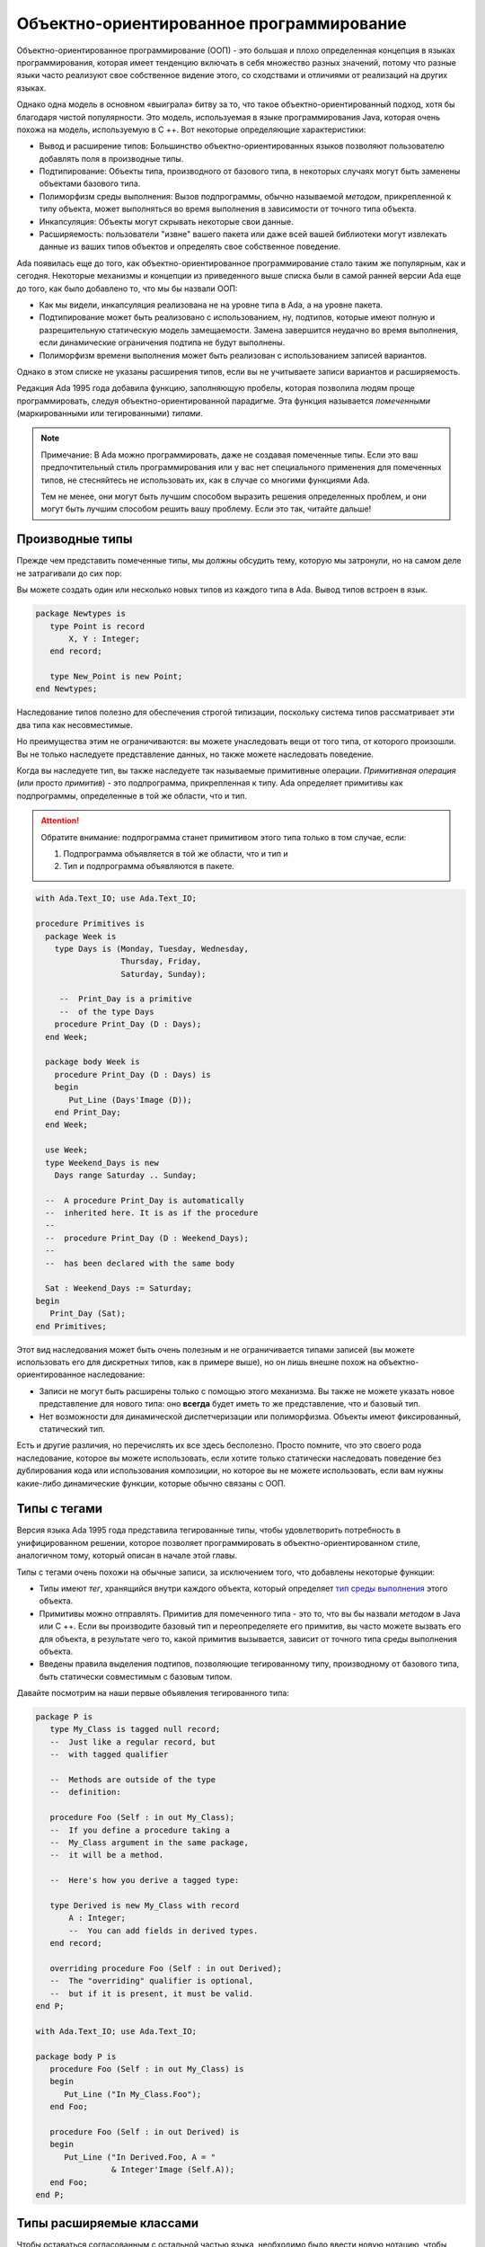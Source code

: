 Объектно-ориентированное программирование
=========================================

.. role:: ada(code)
   :language: ada

.. role:: c(code)
   :language: c

.. role:: cpp(code)
   :language: c++


Объектно-ориентированное программирование (ООП) - это большая и плохо
определенная концепция в языках программирования, которая имеет
тенденцию включать в себя множество разных значений, потому что разные
языки часто реализуют свое собственное видение этого, со сходствами и
отличиями от реализаций на других языках.

Однако одна модель в основном «выиграла» битву за то, что такое
объектно-ориентированный подход, хотя бы благодаря чистой
популярности. Это модель, используемая в языке программирования Java,
которая очень похожа на модель, используемую в C ++. Вот некоторые
определяющие характеристики:

-  Вывод и расширение типов: Большинство объектно-ориентированных языков
   позволяют пользователю добавлять поля в производные типы.

-  Подтипирование: Объекты типа, производного от базового типа, в
   некоторых случаях могут быть заменены объектами базового типа.

-  Полиморфизм среды выполнения: Вызов подпрограммы, обычно называемой
   *методом*, прикрепленной к типу объекта, может выполняться во время
   выполнения в зависимости от точного типа объекта.

-  Инкапсуляция: Объекты могут скрывать некоторые свои данные.

-  Расширяемость: пользователи "извне" вашего пакета или даже всей вашей
   библиотеки могут извлекать данные из ваших типов объектов и определять
   свое собственное поведение.

Ada появилась еще до того, как объектно-ориентированное
программирование стало таким же популярным, как и сегодня. Некоторые
механизмы и концепции из приведенного выше списка были в самой ранней
версии Ada еще до того, как было добавлено то, что мы бы назвали ООП:

-  Как мы видели, инкапсуляция реализована не на уровне типа в Ada, а на
   уровне пакета.

-  Подтипирование может быть реализовано с использованием, ну, подтипов,
   которые имеют полную и разрешительную статическую модель замещаемости.
   Замена завершится неудачно во время выполнения, если динамические
   ограничения подтипа не будут выполнены.

-  Полиморфизм времени выполнения может быть реализован с использованием
   записей вариантов.

Однако в этом списке не указаны расширения типов, если вы не
учитываете записи вариантов и расширяемость.

Редакция Ada 1995 года добавила функцию, заполняющую пробелы, которая
позволила людям проще программировать, следуя объектно-ориентированной
парадигме. Эта функция называется *помеченными* (маркированными или
тегированными) *типами*.

.. note::
    Примечание: В Ada можно программировать, даже не создавая помеченные
    типы. Если это ваш предпочтительный стиль программирования или у вас
    нет специального применения для помеченных типов, не стесняйтесь не
    использовать их, как в случае со многими функциями Ada.

    Тем не менее, они могут быть лучшим способом выразить решения
    определенных проблем, и они могут быть лучшим способом решить вашу
    проблему. Если это так, читайте дальше!

Производные типы
----------------

Прежде чем представить помеченные типы, мы должны обсудить тему,
которую мы затронули, но на самом деле не затрагивали до сих пор:

Вы можете создать один или несколько новых типов из каждого типа в
Ada. Вывод типов встроен в язык.

.. code-block:: ada

    package Newtypes is
       type Point is record
           X, Y : Integer;
       end record;

       type New_Point is new Point;
    end Newtypes;

Наследование типов полезно для обеспечения строгой типизации,
поскольку система типов рассматривает эти два типа как несовместимые.

Но преимущества этим не ограничиваются: вы можете унаследовать вещи от
того типа, от которого произошли. Вы не только наследуете
представление данных, но также можете наследовать поведение.

Когда вы наследуете тип, вы также наследуете так называемые
примитивные операции. *Примитивная операция* (или просто *примитив*) -
это подпрограмма, прикрепленная к типу. Ada определяет примитивы как
подпрограммы, определенные в той же области, что и тип.

.. attention::
    Обратите внимание: подпрограмма станет примитивом этого типа только в
    том случае, если:

    1. Подпрограмма объявляется в той же области, что и тип и
    2. Тип и подпрограмма объявляются в пакете.

.. code-block:: ada

    with Ada.Text_IO; use Ada.Text_IO;

    procedure Primitives is
      package Week is
        type Days is (Monday, Tuesday, Wednesday,
                      Thursday, Friday,
                      Saturday, Sunday);

         --  Print_Day is a primitive
         --  of the type Days
        procedure Print_Day (D : Days);
      end Week;

      package body Week is
        procedure Print_Day (D : Days) is
        begin
           Put_Line (Days'Image (D));
        end Print_Day;
      end Week;

      use Week;
      type Weekend_Days is new
        Days range Saturday .. Sunday;

      --  A procedure Print_Day is automatically
      --  inherited here. It is as if the procedure
      --
      --  procedure Print_Day (D : Weekend_Days);
      --
      --  has been declared with the same body

      Sat : Weekend_Days := Saturday;
    begin
       Print_Day (Sat);
    end Primitives;

Этот вид наследования может быть очень полезным и не ограничивается
типами записей (вы можете использовать его для дискретных типов, как в
примере выше), но он лишь внешне похож на объектно-ориентированное
наследование:

-  Записи не могут быть расширены только с помощью этого механизма. Вы
   также не можете указать новое представление для нового типа: оно
   **всегда** будет иметь то же представление, что и базовый тип.

-  Нет возможности для динамической диспетчеризации или полиморфизма.
   Объекты имеют фиксированный, статический тип.

Есть и другие различия, но перечислять их все здесь бесполезно. Просто
помните, что это своего рода наследование, которое вы можете
использовать, если хотите только статически наследовать поведение без
дублирования кода или использования композиции, но которое вы не
можете использовать, если вам нужны какие-либо динамические функции,
которые обычно связаны с ООП.

Типы с тегами
-------------

Версия языка Ada 1995 года представила тегированные типы, чтобы
удовлетворить потребность в унифицированном решении, которое позволяет
программировать в объектно-ориентированном стиле, аналогичном тому,
который описан в начале этой главы.

Типы с тегами очень похожи на обычные записи, за исключением того, что
добавлены некоторые функции:

-  Типы имеют *тег*, хранящийся внутри каждого объекта, который определяет
   `тип среды выполнения <https://ru.wikipedia.org/wiki/Динамическая_идентификация_типа_данных>`_
   этого объекта.

-  Примитивы можно отправлять. Примитив для помеченного типа - это то,
   что вы бы назвали *методом* в Java или C ++. Если вы производите
   базовый тип и переопределяете его примитив, вы часто можете вызвать
   его для объекта, в результате чего то, какой примитив вызывается,
   зависит от точного типа среды выполнения объекта.

-  Введены правила выделения подтипов, позволяющие тегированному типу,
   производному от базового типа, быть статически совместимым с базовым
   типом.

Давайте посмотрим на наши первые объявления тегированного типа:

.. code-block:: ada

    package P is
       type My_Class is tagged null record;
       --  Just like a regular record, but
       --  with tagged qualifier

       --  Methods are outside of the type
       --  definition:

       procedure Foo (Self : in out My_Class);
       --  If you define a procedure taking a
       --  My_Class argument in the same package,
       --  it will be a method.

       --  Here's how you derive a tagged type:

       type Derived is new My_Class with record
           A : Integer;
           --  You can add fields in derived types.
       end record;

       overriding procedure Foo (Self : in out Derived);
       --  The "overriding" qualifier is optional,
       --  but if it is present, it must be valid.
    end P;

    with Ada.Text_IO; use Ada.Text_IO;

    package body P is
       procedure Foo (Self : in out My_Class) is
       begin
          Put_Line ("In My_Class.Foo");
       end Foo;

       procedure Foo (Self : in out Derived) is
       begin
          Put_Line ("In Derived.Foo, A = "
                    & Integer'Image (Self.A));
       end Foo;
    end P;

Типы расширяемые классами
-------------------------

Чтобы оставаться согласованным с остальной частью языка, необходимо
было ввести новую нотацию, чтобы сказать: "Этот объект относится к
этому типу или любому потомку, производному от тегированного типа".

В Ada мы называем это типы *расширяемые классами*. Он используется в
ООП, как только вам понадобится полиморфизм. Например, вы не можете
выполнить следующие действия:

.. code-block:: ada
    :class: ada-expect-compile-error

    with P; use P;

    procedure Main is

       O1 : My_Class;
       --  Declaring an object of type My_Class

       O2 : Derived := (A => 12);
       --  Declaring an object of type Derived

       O3 : My_Class := O2;
       --  INVALID: Trying to assign a value
       --  of type derived to a variable of
       --  type My_Class.
    begin
       null;
    end Main;

Это связано с тем, что объект типа :ada:`T` точно соответствует типу :ada:`T`,
независимо от того, :ada:`T` помечен как теговый или нет. То, что вы хотите
сказать как программист, это «Я хочу, чтобы O3 могли держать объект
типа :ada:`My_Class` или любого типа, нисходящего от :ada:`My_Class`.»
Вот как вы это делаете:

.. code-block:: ada

    with P; use P;

    procedure Main is
       O1 : My_Class;
       --  Declare an object of type My_Class

       O2 : Derived := (A => 12);
       --  Declare an object of type Derived

       O3 : My_Class'Class := O2;
       --  Now valid: My_Class'Class designates
       --  the classwide type for My_Class,
       --  which is the set of all types
       --  descending from My_Class (including
       --  My_Class).
    begin
       null;
    end Main;

.. attention::
    Обратите внимание: Поскольку объект типа класса может быть размером
    любого потомка его базового типа, он имеет неизвестный размер. Таким
    образом, это неопределенный тип с ожидаемыми ограничениями:

    - Он не может быть сохранен как поле/компонент записи

    - Объект типа класса должен быть инициализирован немедленно (вы не
      можете указать ограничения такого типа каким-либо иным способом, кроме
      как путем его инициализации).

Операции диспетчеризации
------------------------

Мы увидели, что можно переопределить операции в типах, производных от
другого типа с тегами. Конечной целью ООП является выполнение
диспетчерского вызова: вызова примитива (метода), который зависит от
точного типа объекта.

Но если задуматься, переменная типа :ada:`My_Class` всегда содержит объект
именно такого типа. Если требуется переменная, которая может содержать
:ada:`My_Class` или любой производный тип, она должна иметь тип
:ada:`My_Class'Class`.

Другими словами, чтобы сделать вызов диспетчеризации, вы должны
сначала иметь объект, который может быть либо конкретным типом, либо
любым типом, производным от этого конкретного типа, а именно объект
классового типа.

.. code-block:: ada

    with P; use P;

    procedure Main is
       O1 : My_Class;
       --  Declare an object of type My_Class

       O2 : Derived := (A => 12);
       --  Declare an object of type Derived

       O3 : My_Class'Class := O2;

       O4 : My_Class'Class := O1;
    begin
       Foo (O1);
       --  Non dispatching: Calls My_Class.Foo
       Foo (O2);
       --  Non dispatching: Calls Derived.Foo
       Foo (O3);
       --  Dispatching: Calls Derived.Foo
       Foo (O4);
       --  Dispatching: Calls My_Class.Foo
    end Main;

.. admonition:: Внимание

    Вы можете преобразовать объект типа :ada:`Derived` в объект типа
    :ada:`My_Class`. Это называется
    *преобразованием представления* на языке Ada и полезно, например, если
    вы хотите вызвать родительский метод.

    В этом случае объект действительно преобразуется в объект :ada:`My_Class`,
    что означает изменение его тега. Поскольку теговые объекты всегда
    передаются по ссылке, вы можете использовать этот вид преобразования
    для изменения состояния объекта: изменения в преобразованном объекте
    повлияют на оригинал.

    .. code-block:: ada

        with P; use P;

        procedure Main is
           O1 : Derived := (A => 12);
           --  Declare an object of type Derived

           O2 : My_Class := My_Class (O1);

           O3 : My_Class'Class := O2;
        begin
           Foo (O1);
           --  Non dispatching: Calls Derived.Foo
           Foo (O2);
           --  Non dispatching: Calls My_Class.Foo

           Foo (O3);
           --  Dispatching: Calls My_Class.Foo
        end Main;

Точечная нотация
----------------

Вы также можете вызывать примитивы тегированных типов с помощью
нотации, более знакомой объектно-ориентированным программистам.
Учитывая приведенный выше примитив Foo, вы также можете написать
указанную выше программу следующим образом:

.. code-block:: ada

    with P; use P;

    procedure Main is
       O1 : My_Class;
       --  Declare an object of type My_Class

       O2 : Derived := (A => 12);
       --  Declare an object of type Derived

       O3 : My_Class'Class := O2;

       O4 : My_Class'Class := O1;
    begin
       O1.Foo;
       --  Non dispatching: Calls My_Class.Foo
       O2.Foo;
       --  Non dispatching: Calls Derived.Foo
       O3.Foo;
       --  Dispatching: Calls Derived.Foo
       O4.Foo;
       --  Dispatching: Calls My_Class.Foo
    end Main;

Если диспетчерский параметр примитива является первым параметром, как
в наших примерах, вы можете вызвать примитив, используя точечную
нотацию. Любой оставшийся параметр передается нормально:

.. code-block:: ada

    with P; use P;

    procedure Main is
       package Extend is
          type D2 is new Derived with null record;

          procedure Bar (Self : in out D2;
                         Val  :        Integer);
       end Extend;

       package body Extend is
          procedure Bar (Self : in out D2;
                         Val  :        Integer) is
          begin
             Self.A := Self.A + Val;
          end Bar;
       end Extend;

       use Extend;

       Obj : D2 := (A => 15);
    begin
       Obj.Bar (2);
       Obj.Foo;
    end Main;

Частные и ограниченные типы с тегами
------------------------------------

Ранее мы видели (в главе :doc:`./privacy`), что типы могут быть
объявлены ограниченными или частными. Эти методы инкапсуляции также
могут применяться к тегированным типам, как мы увидим в этом разделе.

Это пример закрытого типа с тегами:

.. code-block:: ada

    package P is
       type T is tagged private;
    private
       type T is tagged record
           E : Integer;
       end record;
    end P;

Это пример ограниченного типа с тегами:

.. code-block:: ada

    package P is
       type T is tagged limited record
           E : Integer;
       end record;
    end P;

Естественно, вы можете комбинировать как *ограниченные*, так и *частные*
типы и объявить ограниченный частный тип с тегами:

.. code-block:: ada

    package P is
       type T is tagged limited private;

       procedure Init (A : in out T);
    private
       type T is tagged limited record
           E : Integer;
       end record;
    end P;

    package body P is

       procedure Init (A : in out T) is
       begin
          A.E := 0;
       end Init;

    end P;

    with P; use P;

    procedure Main is
      T1, T2 : T;
    begin
      T1.Init;
      T2.Init;

      --  The following line doesn't work
      --  because type T is private:
      --
      --  T1.E := 0;

      --  The following line doesn't work
      --  because type T is limited:
      --
      --  T2 := T1;
    end Main;

Обратите внимание, что код в процедуре :ada:`Main` представляет два назначения,
которые вызывают ошибки компиляции, потому что тип :ada:`T` является
ограниченным частным. Фактически, вы не можете:

-  присваивать :ada:`T1.E` напрямую, потому что тип :ada:`T` является частным;

-  присваивать :ada:`T1` в :ada:`T2`, потому что тип :ada:`T` ограничен.

В этом случае нет различия между тегами и без тегов: эти ошибки
компиляции также могут возникать для типов и без тегов.

Типы доступа в классах
----------------------

В этом разделе мы обсудим полезный шаблон для
объектно-ориентированного программирования в Ada: общеклассовый тип
доступа. Начнем с примера, в котором мы объявляем тегированный тип :ada:`T` и
производный тип :ada:`T_New`:

.. code-block:: ada

    package P is
       type T is tagged null record;

       procedure Show (Dummy : T);

       type T_New is new T with null record;

       procedure Show (Dummy : T_New);
    end P;

    with Ada.Text_IO; use Ada.Text_IO;

    package body P is

       procedure Show (Dummy : T) is
       begin
          Put_Line ("Using type "
                    & T'External_Tag);
       end Show;

       procedure Show (Dummy : T_New) is
       begin
          Put_Line ("Using type "
                    & T_New'External_Tag);
       end Show;

    end P;

Обратите внимание, что мы используем null записи для типов :ada:`T` и
:ada:`T_New`. Хотя эти типы на самом деле не имеют каких-либо компонентов,
мы по-прежнему можем использовать их для демонстрации диспетчеризации.
Также обратите внимание, что в приведенном выше примере используется
атрибут :ada:`'External_Tag` в реализации процедуры :ada:`Show` для
получения строки для соответствующего типа тегов.

Как мы видели ранее, мы должны использовать классический тип для
создания объектов, которые могут выполнять диспетчерские вызовы.
Другими словами, будут отправляться объекты типа :ada:`T'Class`. Например:

.. code-block:: ada

    with P; use P;

    procedure Dispatching_Example is
      T2         :          T_New;
      T_Dispatch : constant T'Class := T2;
    begin
      T_Dispatch.Show;
    end Dispatching_Example;

Более полезным приложением является объявление массива объектов,
которые могут выполнять диспетчеризацию. Например, мы хотели бы
объявить массив :ada:`T_Arr`, выполнить цикл по этому массиву и выполнять
диспетчеризацию в соответствии с фактическим типом каждого отдельного
элемента:

.. code-block:: ada

    for I in T_Arr'Range loop
       T_Arr (I).Show;
       --  Call Show procedure according
       --  to actual type of T_Arr (I)
    end loop;

Однако напрямую объявить массив типа :ada:`T'Class` невозможно:

.. code-block:: ada
    :class: ada-expect-compile-error

    with P; use P;

    procedure Classwide_Compilation_Error is
      T_Arr  : array (1 .. 2) of T'Class;
      --                         ^
      --               Compilation Error!
    begin
      for I in T_Arr'Range loop
         T_Arr (I).Show;
      end loop;
    end Classwide_Compilation_Error;

Фактически, компилятор не может знать, какой тип фактически будет
использоваться для каждого элемента массива. Если мы используем
динамическое распределение через типы доступа, мы можем выделять
объекты разных типов для отдельных элементов массива :ada:`T_Arr`.
Мы делаем это с помощью общеклассовых типов доступа, которые имеют
следующий формат:

.. code-block:: ada

    type T_Class is access T'Class;

Мы можем переписать предыдущий пример, используя тип :ada:`T_Class`.
В этом случае динамически выделяемые объекты этого типа будут отправляться
в соответствии с фактическим типом, используемым во время выделения.
Также давайте представим процедуру :ada:`Init`, которая не будет
переопределена для производного типа :ada:`T_New`. Это адаптированный код:

.. code-block:: ada

    package P is
       type T is tagged record
           E : Integer;
       end record;

       type T_Class is access T'Class;

       procedure Init (A : in out T);

       procedure Show (Dummy : T);

       type T_New is new T with null record;

       procedure Show (Dummy : T_New);

    end P;

    with Ada.Text_IO; use Ada.Text_IO;

    package body P is

       procedure Init (A : in out T) is
       begin
          Put_Line ("Initializing type T...");
          A.E := 0;
       end Init;

       procedure Show (Dummy : T) is
       begin
          Put_Line ("Using type "
                    & T'External_Tag);
       end Show;

       procedure Show (Dummy : T_New) is
       begin
          Put_Line ("Using type "
                    & T_New'External_Tag);
       end Show;

    end P;

    with Ada.Text_IO; use Ada.Text_IO;
    with P;           use P;

    procedure Main is
      T_Arr  : array (1 .. 2) of T_Class;
    begin
      T_Arr (1) := new T;
      T_Arr (2) := new T_New;

      for I in T_Arr'Range loop
         Put_Line ("Element # "
                   & Integer'Image (I));

         T_Arr (I).Init;
         T_Arr (I).Show;

         Put_Line ("-----------");
      end loop;
    end Main;

В этом примере первый элемент (:ada:`T_Arr (1)`) имеет тип :ada:`T`, а
второй элемент ‑ тип :ada:`T_New`. При запуске примера процедура :ada:`Init`
типа :ada:`T` вызывается для обоих элементов массива :ada:`T_Arr`, в то
время как вызов процедуры :ada:`Show` выбирает соответствующую
процедуру в соответствии с типом каждого элемента :ada:`T_Arr`.
